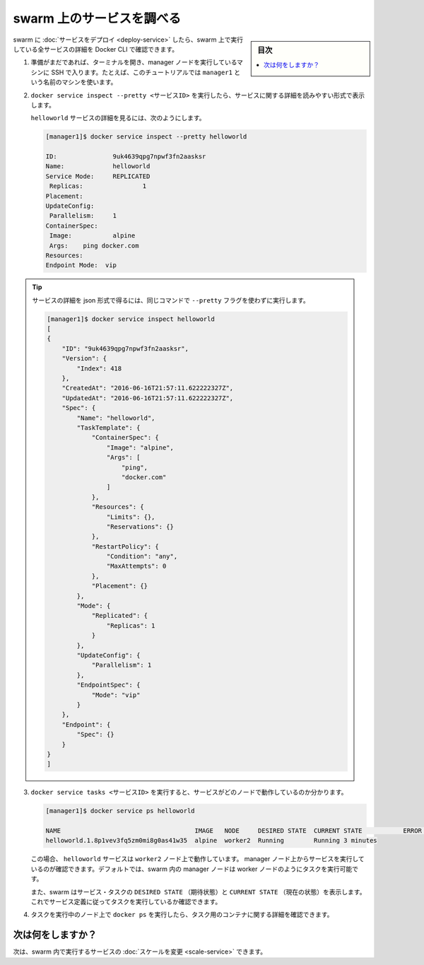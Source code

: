 ﻿.. -*- coding: utf-8 -*-
.. URL: https://docs.docker.com/engine/swarm/swarm-tutorial/inspect-service/
.. SOURCE: https://github.com/docker/docker/blob/master/docs/swarm/swarm-tutorial/inspect-service.md
   doc version: 19.03
.. check date: 2020/07/09
.. Commits on May 26, 2020 9c86eaaae23fcaae69202f5c834e514a0fbe968b
.. -----------------------------------------------------------------------------

.. Inspect a service on the swarm

.. _inspect-a-service-on-the-swarm:

=======================================
swarm 上のサービスを調べる
=======================================

.. sidebar:: 目次

   .. contents:: 
       :depth: 3
       :local:

.. When you have deployed a service to your swarm, you can use the Docker CLI to see details about the service running in the swarm.

swarm に :doc:`サービスをデプロイ <deploy-service>` したら、swarm 上で実行している全サービスの詳細を Docker CLI で確認できます。

..    If you haven't already, open a terminal and ssh into the machine where you run your manager node. For example, the tutorial uses a machine named manager1.

1. 準備がまだであれば、ターミナルを開き、manager ノードを実行しているマシンに SSH で入ります。たとえば、このチュートリアルでは ``manager1`` という名前のマシンを使います。

..    Run docker service inspect --pretty <SERVICE-ID> to display the details about a service in an easily readable format.

2. ``docker service inspect --pretty <サービスID>`` を実行したら、サービスに関する詳細を読みやすい形式で表示します。

   ..    To see the details on the helloworld service:
   
   ``helloworld`` サービスの詳細を見るには、次のようにします。

   .. code-block:: bash
   
      [manager1]$ docker service inspect --pretty helloworld
      
      ID:		9uk4639qpg7npwf3fn2aasksr
      Name:		helloworld
      Service Mode:	REPLICATED
       Replicas:		1
      Placement:
      UpdateConfig:
       Parallelism:	1
      ContainerSpec:
       Image:		alpine
       Args:	ping docker.com
      Resources:
      Endpoint Mode:  vip

..        Tip: To return the service details in json format, run the same command without the --pretty flag.

.. tip::

   サービスの詳細を json 形式で得るには、同じコマンドで ``--pretty`` フラグを使わずに実行します。

   .. code-block:: bash
   
      [manager1]$ docker service inspect helloworld
      [
      {
          "ID": "9uk4639qpg7npwf3fn2aasksr",
          "Version": {
              "Index": 418
          },
          "CreatedAt": "2016-06-16T21:57:11.622222327Z",
          "UpdatedAt": "2016-06-16T21:57:11.622222327Z",
          "Spec": {
              "Name": "helloworld",
              "TaskTemplate": {
                  "ContainerSpec": {
                      "Image": "alpine",
                      "Args": [
                          "ping",
                          "docker.com"
                      ]
                  },
                  "Resources": {
                      "Limits": {},
                      "Reservations": {}
                  },
                  "RestartPolicy": {
                      "Condition": "any",
                      "MaxAttempts": 0
                  },
                  "Placement": {}
              },
              "Mode": {
                  "Replicated": {
                      "Replicas": 1
                  }
              },
              "UpdateConfig": {
                  "Parallelism": 1
              },
              "EndpointSpec": {
                  "Mode": "vip"
              }
          },
          "Endpoint": {
              "Spec": {}
          }
      }
      ]



..    Run docker service tasks <SERVICE-ID> to see which nodes are running the service:

3. ``docker service tasks <サービスID>`` を実行すると、サービスがどのノードで動作しているのか分かります。

   .. code-block:: bash
   
      [manager1]$ docker service ps helloworld
      
      NAME                                    IMAGE   NODE     DESIRED STATE  CURRENT STATE           ERROR               PORTS
      helloworld.1.8p1vev3fq5zm0mi8g0as41w35  alpine  worker2  Running        Running 3 minutes

   .. In this case, the one instance of the helloworld service is running on the worker2 node. You may see the service running on your manager node. By default, manager nodes in a Swarm can execute tasks just like worker nodes.

   この場合、 ``helloworld`` サービスは ``worker2`` ノード上で動作しています。 manager ノード上からサービスを実行しているのが確認できます。デフォルトでは、swarm 内の manager ノードは worker ノードのようにタスクを実行可能です。

   ..  Swarm also shows you the DESIRED STATE and CURRENT STATE of the service task so you can see if tasks are running according to the service definition.

   また、swarm はサービス・タスクの ``DESIRED STATE`` （期待状態）と ``CURRENT STATE`` （現在の状態）を表示します。これでサービス定義に従ってタスクを実行しているか確認できます。

.. Run docker ps on the node where the task is running to see details about the container for the task.

4. タスクを実行中のノード上で ``docker ps`` を実行したら、タスク用のコンテナに関する詳細を確認できます。

..        Tip: If helloworld is running on a node other than your manager node, you must ssh to that node.

   .. tip::

      ``helloworld`` がマネージャ・ノード以外で実行中の場合は、対象ノードに SSH する必要があります。

   .. code-block:: bash

      [worker2]$ docker ps
      
      CONTAINER ID        IMAGE               COMMAND             CREATED             STATUS              PORTS               NAMES
      e609dde94e47        alpine:latest       "ping docker.com"   3 minutes ago       Up 3 minutes                            helloworld.1.8p1vev3fq5zm0mi8g0as41w35

.. What's next?

次は何をしますか？
====================

.. Next, you can change the scale for the service running in the swarm.

次は、swarm 内で実行するサービスの :doc:`スケールを変更 <scale-service>` できます。

.. seealso:: 

   Inspect a service on the swarm
      https://docs.docker.com/engine/swarm/swarm-tutorial/inspect-service/

